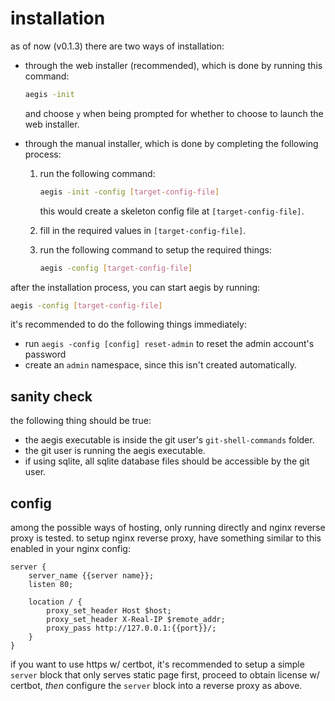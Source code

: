 * installation

as of now (v0.1.3) there are two ways of installation:

+ through the web installer (recommended), which is done by running this command:
  #+begin_src bash
    aegis -init
  #+end_src
  and choose =y= when being prompted for whether to choose to launch the web installer.
+ through the manual installer, which is done by completing the following process:
  1. run the following command:
       #+begin_src bash
         aegis -init -config [target-config-file]
       #+end_src
     this would create a skeleton config file at =[target-config-file]=.
  2. fill in the required values in =[target-config-file]=.
  3. run the following command to setup the required things:
     #+begin_src bash
     aegis -config [target-config-file]
     #+end_src

after the installation process, you can start aegis by running:

#+begin_src bash
  aegis -config [target-config-file]
#+end_src

it's recommended to do the following things immediately:

+ run =aegis -config [config] reset-admin= to reset the admin account's password
+ create an =admin= namespace, since this isn't created automatically.

** sanity check

the following thing should be true:

+ the aegis executable is inside the git user's =git-shell-commands= folder.
+ the git user is running the aegis executable.
+ if using sqlite, all sqlite database files should be accessible by the git user.

** config

among the possible ways of hosting, only running directly and nginx reverse proxy is tested. to setup nginx reverse proxy, have something similar to this enabled in your nginx config:

#+begin_src
  server {
      server_name {{server name}};
      listen 80;

      location / {
          proxy_set_header Host $host;
          proxy_set_header X-Real-IP $remote_addr;
          proxy_pass http://127.0.0.1:{{port}}/;
      }
  }
#+end_src

if you want to use https w/ certbot, it's recommended to setup a simple ~server~ block that only serves static page first, proceed to obtain license w/ certbot, /then/ configure the ~server~ block into a reverse proxy as above.


